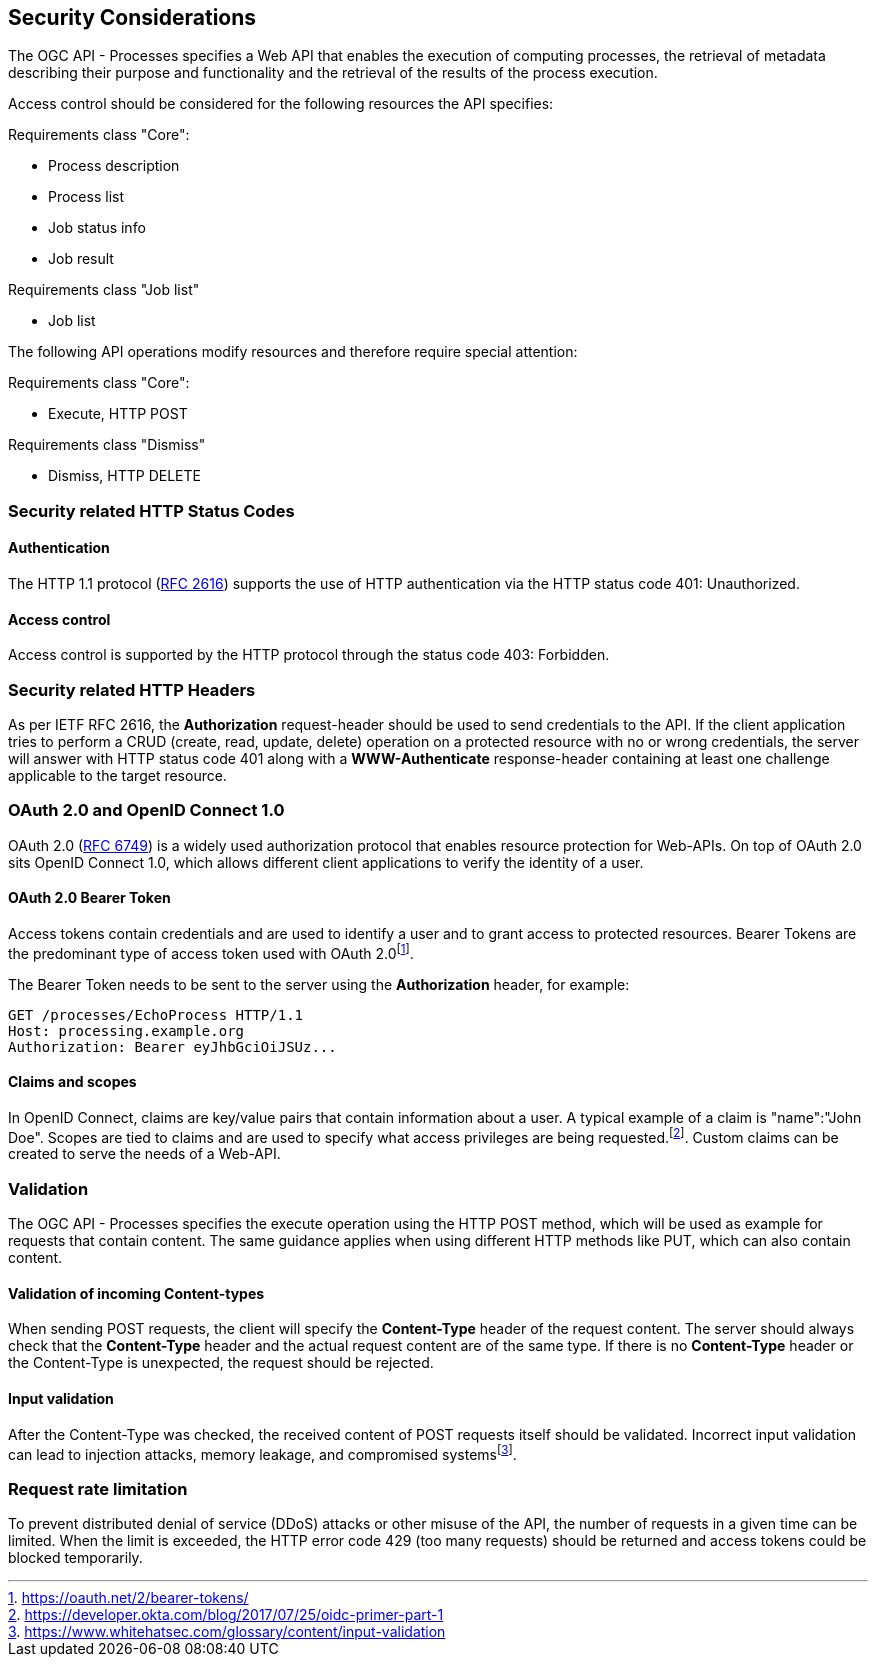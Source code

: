 [[sc_security_considerations]]
== Security Considerations

The OGC API - Processes specifies a Web API that enables the execution of computing processes, the retrieval of metadata describing their purpose and functionality and the retrieval of the results of the process execution.

Access control should be considered for the following resources the API specifies:

Requirements class "Core":

* Process description
* Process list
* Job status info
* Job result

Requirements class "Job list"

* Job list 

The following API operations modify resources and therefore require special attention:

Requirements class "Core":

* Execute, HTTP POST 

Requirements class "Dismiss"

* Dismiss, HTTP DELETE

=== Security related HTTP Status Codes

==== Authentication
The HTTP 1.1 protocol (<<rfc2616, RFC 2616>>) supports the use of HTTP authentication via the HTTP status code 401: Unauthorized. 

==== Access control
Access control is supported by the HTTP protocol through the status code 403: Forbidden.

=== Security related HTTP Headers

As per IETF RFC 2616, the **Authorization** request-header should be used to send credentials to the API. If the client application tries to perform a CRUD (create, read, update, delete) operation on a protected resource with no or wrong credentials, the server will answer with HTTP status code 401 along with a **WWW-Authenticate** response-header containing at least one challenge applicable to the target resource.

=== OAuth 2.0 and OpenID Connect 1.0
OAuth 2.0 (<<rfc6749, RFC 6749>>) is a widely used authorization protocol that enables resource protection for Web-APIs. On top of OAuth 2.0 sits OpenID Connect 1.0, which allows different client applications to verify the identity of a user.

==== OAuth 2.0 Bearer Token

Access tokens contain credentials and are used to identify a user and to grant access to protected resources. Bearer Tokens are the predominant type of access token used with OAuth 2.0footnote:[<https://oauth.net/2/bearer-tokens/>].

The Bearer Token needs to be sent to the server using the **Authorization** header, for example:
----
GET /processes/EchoProcess HTTP/1.1
Host: processing.example.org
Authorization: Bearer eyJhbGciOiJSUz...
----

==== Claims and scopes

In OpenID Connect, claims are key/value pairs that contain information about a user. A typical example of a claim is "name":"John Doe". Scopes are tied to claims and are used to specify what access privileges are being requested.footnote:[https://developer.okta.com/blog/2017/07/25/oidc-primer-part-1]. Custom claims can be created to serve the needs of a Web-API.

=== Validation

The OGC API - Processes specifies the execute operation using the HTTP POST method, which will be used as example for requests that contain content. The same guidance applies when using different HTTP methods like PUT, which can also contain content. 

==== Validation of incoming Content-types

When sending POST requests, the client will specify the *Content-Type* header of the request content. The server should always check that the *Content-Type* header and the actual request content are of the same type. If there is no *Content-Type* header or the Content-Type is unexpected, the request should be rejected.

==== Input validation

After the Content-Type was checked, the received content of POST requests itself should be validated. Incorrect input validation can lead to injection attacks, memory leakage, and compromised systemsfootnote:[https://www.whitehatsec.com/glossary/content/input-validation].

=== Request rate limitation

To prevent distributed denial of service (DDoS) attacks or other misuse of the API, the number of requests in a given time can be limited. When the limit is exceeded, the HTTP error code 429 (too many requests) should be returned and access tokens could be blocked temporarily.